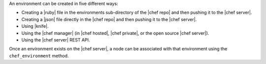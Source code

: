 .. The contents of this file are included in multiple topics.
.. This file should not be changed in a way that hinders its ability to appear in multiple documentation sets.

An environment can be created in five different ways:

* Creating a |ruby| file in the environments sub-directory of the |chef repo| and then pushing it to the |chef server|.
* Creating a |json| file directly in the |chef repo| and then pushing it to the |chef server|.
* Using |knife|.
* Using the |chef manager| (in |chef hosted|, |chef private|, or the open source |chef server|).
* Using the |chef server| REST API.

Once an environment exists on the |chef server|, a node can be associated with that environment using the ``chef_environment`` method. 

